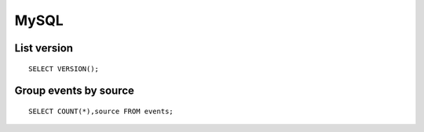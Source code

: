 .. _mysql:

MySQL
=====

List version
------------

::

    SELECT VERSION();

Group events by source
----------------------

::

    SELECT COUNT(*),source FROM events;


